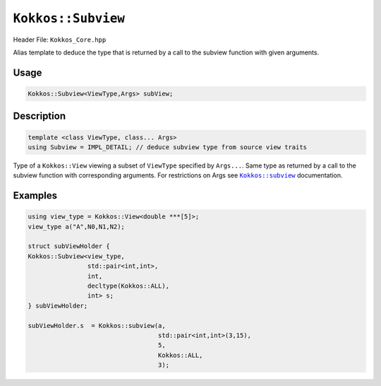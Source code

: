 ``Kokkos::Subview``
===================

.. role:: cppkokkos(code)
   :language: cppkokkos

.. _KokkosSubview: subview.html
.. |KokkosSubview| replace:: ``Kokkos::subview``

Header File: ``Kokkos_Core.hpp``

Alias template to deduce the type that is returned by a call to the subview function with given arguments.

Usage
-----

.. code-block:: cpp

   Kokkos::Subview<ViewType,Args> subView;

Description
-----------

.. code-block:: cpp

   template <class ViewType, class... Args>
   using Subview = IMPL_DETAIL; // deduce subview type from source view traits

Type of a ``Kokkos::View`` viewing a subset of ``ViewType`` specified by ``Args...``.
Same type as returned by a call to the subview function with corresponding arguments.
For restrictions on Args see |KokkosSubview|_ documentation.

Examples
--------

.. code-block:: cpp

   using view_type = Kokkos::View<double ***[5]>;
   view_type a("A",N0,N1,N2);

   struct subViewHolder {
   Kokkos::Subview<view_type,
                   std::pair<int,int>,
                   int,
                   decltype(Kokkos::ALL),
                   int> s;
   } subViewHolder;

   subViewHolder.s  = Kokkos::subview(a,
                                      std::pair<int,int>(3,15),
                                      5,
                                      Kokkos::ALL,
                                      3);
